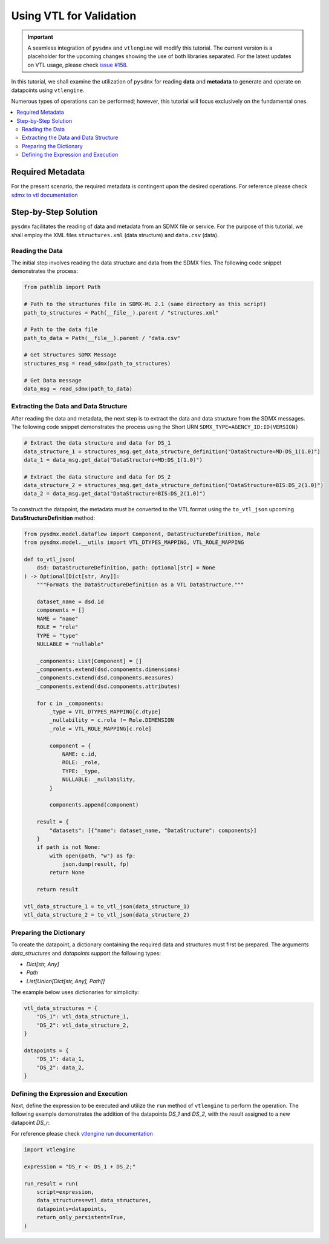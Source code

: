 .. _vtl:

Using VTL for Validation
^^^^^^^^^^^^^^^^^^^^^^^^^

.. important::
    A seamless integration of ``pysdmx`` and ``vtlengine`` will modify this
    tutorial. The current version is a placeholder for the upcoming changes
    showing the use of both libraries separated.
    For the latest updates on VTL usage, please check
    `issue #158 <https://github.com/bis-med-it/pysdmx/issues/158>`_.

In this tutorial, we shall examine the utilization of ``pysdmx``
for reading **data** and **metadata** to generate and operate on
datapoints using ``vtlengine``.

Numerous types of operations can be performed; however, this
tutorial will focus exclusively on the fundamental ones.

.. contents::
   :local:
   :depth: 2

Required Metadata
-----------------

For the present scenario, the required metadata is contingent
upon the desired operations. For reference please check
`sdmx to vtl documentation <https://sdmx.org/wp-content/uploads/SDMX_3-0-0_SECTION_2_FINAL-1_0.pdf#%5B%7B%22num%22%3A295%2C%22gen%22%3A0[…]e%22%3A%22XYZ%22%7D%2C87%2C736%2C0%5D>`_

Step-by-Step Solution
---------------------

``pysdmx`` facilitates the reading of data and metadata from an SDMX
file or service. For the purpose of this tutorial, we shall employ the XML files
``structures.xml`` (data structure) and ``data.csv`` (data).

Reading the Data
~~~~~~~~~~~~~~~~

The initial step involves reading the data structure and data from the
SDMX files. The following code snippet demonstrates the process:

.. code-block:: python

    from pathlib import Path

    # Path to the structures file in SDMX-ML 2.1 (same directory as this script)
    path_to_structures = Path(__file__).parent / "structures.xml"

    # Path to the data file
    path_to_data = Path(__file__).parent / "data.csv"

    # Get Structures SDMX Message
    structures_msg = read_sdmx(path_to_structures)

    # Get Data message
    data_msg = read_sdmx(path_to_data)


Extracting the Data and Data Structure
~~~~~~~~~~~~~~~~~~~~~~~~~~~~~~~~~~~~~~

After reading the data and metadata, the next step is to extract the
data and data structure from the SDMX messages. The following code snippet demonstrates
the process using the Short URN ``SDMX_TYPE=AGENCY_ID:ID(VERSION)``

.. code-block:: python

    # Extract the data structure and data for DS_1
    data_structure_1 = structures_msg.get_data_structure_definition("DataStructure=MD:DS_1(1.0)")
    data_1 = data_msg.get_data("DataStructure=MD:DS_1(1.0)")

    # Extract the data structure and data for DS_2
    data_structure_2 = structures_msg.get_data_structure_definition("DataStructure=BIS:DS_2(1.0)")
    data_2 = data_msg.get_data("DataStructure=BIS:DS_2(1.0)")



To construct the datapoint, the metadata must be converted to the VTL
format using the ``to_vtl_json`` upcoming **DataStructureDefinition** method:

.. code-block:: python

    from pysdmx.model.dataflow import Component, DataStructureDefinition, Role
    from pysdmx.model.__utils import VTL_DTYPES_MAPPING, VTL_ROLE_MAPPING

    def to_vtl_json(
        dsd: DataStructureDefinition, path: Optional[str] = None
    ) -> Optional[Dict[str, Any]]:
        """Formats the DataStructureDefinition as a VTL DataStructure."""

        dataset_name = dsd.id
        components = []
        NAME = "name"
        ROLE = "role"
        TYPE = "type"
        NULLABLE = "nullable"

        _components: List[Component] = []
        _components.extend(dsd.components.dimensions)
        _components.extend(dsd.components.measures)
        _components.extend(dsd.components.attributes)

        for c in _components:
            _type = VTL_DTYPES_MAPPING[c.dtype]
            _nullability = c.role != Role.DIMENSION
            _role = VTL_ROLE_MAPPING[c.role]

            component = {
                NAME: c.id,
                ROLE: _role,
                TYPE: _type,
                NULLABLE: _nullability,
            }

            components.append(component)

        result = {
            "datasets": [{"name": dataset_name, "DataStructure": components}]
        }
        if path is not None:
            with open(path, "w") as fp:
                json.dump(result, fp)
            return None

        return result

    vtl_data_structure_1 = to_vtl_json(data_structure_1)
    vtl_data_structure_2 = to_vtl_json(data_structure_2)

Preparing the Dictionary
~~~~~~~~~~~~~~~~~~~~~~~~

To create the datapoint, a dictionary containing the required data and
structures must first be prepared. The arguments `data_structures` and
`datapoints` support the following types:

- `Dict[str, Any]`
- `Path`
- `List[Union[Dict[str, Any], Path]]`

The example below uses dictionaries for simplicity:

.. code-block:: python

    vtl_data_structures = {
        "DS_1": vtl_data_structure_1,
        "DS_2": vtl_data_structure_2,
    }

    datapoints = {
        "DS_1": data_1,
        "DS_2": data_2,
    }

Defining the Expression and Execution
~~~~~~~~~~~~~~~~~~~~~~~~~~~~~~~~~~~~~

Next, define the expression to be executed and utilize the ``run``
method of ``vtlengine`` to perform the operation. The following example
demonstrates the addition of the datapoints `DS_1` and `DS_2`, with the
result assigned to a new datapoint `DS_r`:

For reference please check
`vtlengine run documentation <https://docs.vtlengine.meaningfuldata.eu/api.html#vtlengine.run>`_

.. code-block:: python

    import vtlengine

    expression = "DS_r <- DS_1 + DS_2;"

    run_result = run(
        script=expression,
        data_structures=vtl_data_structures,
        datapoints=datapoints,
        return_only_persistent=True,
    )
